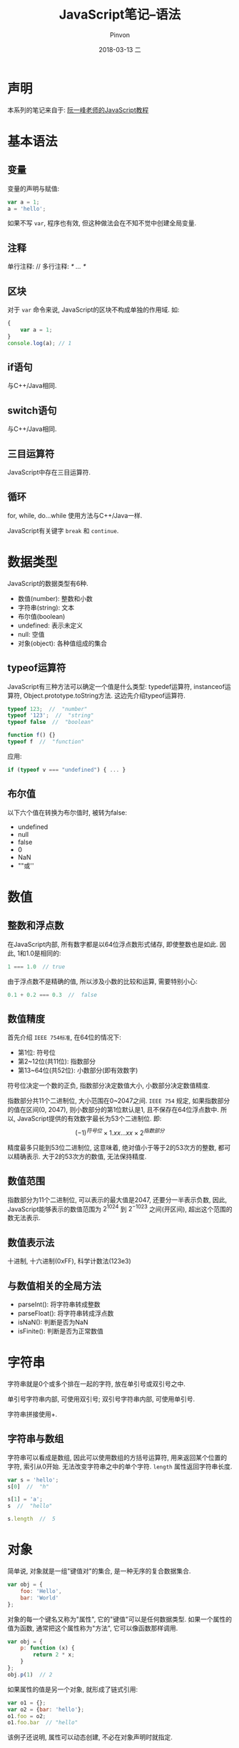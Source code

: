 #+TITLE:       JavaScript笔记--语法
#+AUTHOR:      Pinvon
#+EMAIL:       pinvon@Inspiron
#+DATE:        2018-03-13 二
#+URI:         /blog/%y/%m/%d/javascript笔记--语法
#+KEYWORDS:    <TODO: insert your keywords here>
#+TAGS:        Web
#+LANGUAGE:    en
#+OPTIONS:     H:3 num:nil toc:t \n:nil ::t |:t ^:nil -:nil f:t *:t <:t
#+DESCRIPTION: <TODO: insert your description here>

* 声明

本系列的笔记来自于: [[http://javascript.ruanyifeng.com/introduction/intro.html][阮一峰老师的JavaScript教程]]

* 基本语法

** 变量

变量的声明与赋值:
#+BEGIN_SRC JavaScript
var a = 1;
a = 'hello';
#+END_SRC
如果不写 =var=, 程序也有效, 但这种做法会在不知不觉中创建全局变量.

** 注释

单行注释: //
多行注释: /* ...  */

** 区块

对于 =var= 命令来说, JavaScript的区块不构成单独的作用域. 如:
#+BEGIN_SRC JavaScript
{
	var a = 1;
}
console.log(a); // 1
#+END_SRC

** if语句

与C++/Java相同.

** switch语句

与C++/Java相同.

** 三目运算符

JavaScript中存在三目运算符.

** 循环

for, while, do...while 使用方法与C++/Java一样.

JavaScript有关键字 =break= 和 =continue=.

* 数据类型

JavaScript的数据类型有6种.
- 数值(number): 整数和小数
- 字符串(string): 文本
- 布尔值(boolean)
- undefined: 表示未定义
- null: 空值
- 对象(object): 各种值组成的集合

** typeof运算符

JavaScript有三种方法可以确定一个值是什么类型: typedef运算符, instanceof运算符, Object.prototype.toString方法. 这边先介绍typeof运算符.
#+BEGIN_SRC JavaScript
typeof 123;  //  "number"
typeof '123';  //  "string"
typeof false  //  "boolean"

function f() {}
typeof f  //  "function"
#+END_SRC

应用:
#+BEGIN_SRC JavaScript
if (typeof v === "undefined") { ... }
#+END_SRC

** 布尔值

以下六个值在转换为布尔值时, 被转为false:
- undefined
- null
- false
- 0
- NaN
- ""或''

* 数值

** 整数和浮点数

在JavaScript内部, 所有数字都是以64位浮点数形式储存, 即使整数也是如此. 因此, 1和1.0是相同的:
#+BEGIN_SRC JavaScript
1 === 1.0  // true
#+END_SRC

由于浮点数不是精确的值, 所以涉及小数的比较和运算, 需要特别小心:
#+BEGIN_SRC JavaScript
0.1 + 0.2 === 0.3  //  false
#+END_SRC

** 数值精度

首先介绍 =IEEE 754标准=, 在64位的情况下:
- 第1位: 符号位
- 第2~12位(共11位): 指数部分
- 第13~64位(共52位): 小数部分(即有效数字)
符号位决定一个数的正负, 指数部分决定数值大小, 小数部分决定数值精度.

指数部分共11个二进制位, 大小范围在0~2047之间. =IEEE 754= 规定, 如果指数部分的值在区间(0, 2047), 则小数部分的第1位默认是1, 且不保存在64位浮点数中. 所以, JavaScript提供的有效数字最长为53个二进制位. 即:
$$(-1)^{符号位} \times 1.xx...xx \times 2^{指数部分}$$

精度最多只能到53位二进制位, 这意味着, 绝对值小于等于2的53次方的整数, 都可以精确表示. 大于2的53次方的数值, 无法保持精度.

** 数值范围

指数部分为11个二进制位, 可以表示的最大值是2047, 还要分一半表示负数, 因此, JavaScript能够表示的数值范围为 $2^{1024}$ 到 $2^{-1023}$ 之间(开区间), 超出这个范围的数无法表示.

** 数值表示法

十进制, 十六进制(0xFF), 科学计数法(123e3)

** 与数值相关的全局方法

- parseInt(): 将字符串转成整数
- parseFloat(): 将字符串转成浮点数
- isNaN(): 判断是否为NaN
- isFinite(): 判断是否为正常数值
* 字符串

字符串就是0个或多个排在一起的字符, 放在单引号或双引号之中.

单引号字符串内部, 可使用双引号; 双引号字符串内部, 可使用单引号.

字符串拼接使用+.

** 字符串与数组

字符串可以看成是数组, 因此可以使用数组的方括号运算符, 用来返回某个位置的字符, 索引从0开始. 无法改变字符串之中的单个字符. =length= 属性返回字符串长度.
#+BEGIN_SRC JavaScript
var s = 'hello';
s[0]  //  "h"

s[1] = 'a';
s  //  "hello"

s.length  //  5
#+END_SRC

* 对象

简单说, 对象就是一组"键值对"的集合, 是一种无序的复合数据集合.
#+BEGIN_SRC JavaScript
var obj = {
	foo: 'Hello',
	bar: 'World'
};
#+END_SRC

对象的每一个键名又称为"属性", 它的"键值"可以是任何数据类型. 如果一个属性的值为函数, 通常把这个属性称为"方法", 它可以像函数那样调用.
#+BEGIN_SRC JavaScript
var obj = {
	p: function (x) {
		return 2 * x;
	}
};
obj.p(1)  // 2
#+END_SRC

如果属性的值是另一个对象, 就形成了链式引用:
#+BEGIN_SRC JavaScript
var o1 = {};
var o2 = {bar: 'hello'};
o1.foo = o2;
o1.foo.bar  // "hello"
#+END_SRC
该例子还说明, 属性可以动态创建, 不必在对象声明时就指定.

** 对象的引用

如果把一个变量赋值为一个对象, 则它们都是这个对象的引用, 指向同一个内存地址, 修改其中一个变量, 会影响到其他所有变量. 如果把该变量又赋值为另一个值, 不会对原有对象造成影响.

** 属性的操作

*** 读取属性

两种方法, 点运算符, 或方括号运算符.
#+BEGIN_SRC JavaScript
var obj = {
	p: 'Hello World'
};
obj.p
obj['p']
#+END_SRC
注意: 属性名必须放在引号中间.

*** 属性的赋值
#+BEGIN_SRC JavaScript
var obj = {};
obj.foo = 'Hello';
obj['bar'] = 'World';
#+END_SRC

*** 查看所有属性

Object.keys(obj);

*** delete命令

delete obj.p

*** in运算符

用于检查对象是否包含某个属性.

*** for ... in 循环

用来遍历一个对象的全部属性. 但有些属性是不可遍历的, 如toString在对象创建之初就存在, 但是不可遍历.

* 数组

数组是按次序排列的一组值, 下标从0开始. 数组的赋值方法:
#+BEGIN_SRC JavaScript
// 法1
var arr = ['a', 'b', 'c'];

// 法2
var arr = [];
arr[0] = 'a';
#+END_SRC

任何类型的数据都可以放入数组:
#+BEGIN_SRC JavaScript
var arr = [
	{a: 1},
	[1, 2, 3],
	function () { return true; }
];
#+END_SRC

** 数组的本质

数组本质上是一种特殊的对象. =typeof= 运算符会返回数组的类型是 =object=. 数组的特殊性在于, 它的键名(属性)是按次序排列的一组整数(0, 1, 2, ...). 如:
#+BEGIN_SRC JavaScript
var arr = ['a', 'b', 'c'];
Object.keys(arr)  // ["0", "1", "2"]
#+END_SRC
=Object.keys()= 返回数组的所有键名.

JavaScript规定, 对象的键名一律为字符串, 所以, 数组的键名其实也是字符串, 之所以可以用数值读取, 是因为非字符串的键名会被转为字符串.

对象读取成员有两种方法: 点结构(object.key)和方括号结构(object[key]). 但是, 对于数值的键名, 不能使用点结构:
#+BEGIN_SRC JavaScript
var arr = [1, 2, 3];
arr.0  // SyntaxError
#+END_SRC

** length属性

数组的 =length= 属性, 返回数组的成员数量.

数组的 =length= 属性是动态可变的, 如果你想清空一个数组, 就把 =length= 属性设为0.

有一点需要注意, 数组的 =length= 属性是键名最大的数字加1, 这就需要数组的键名是整数. 如果我们把数组的键名改成字符串或小数, 则 =length= 属性保持不变:
#+BEGIN_SRC JavaScript
var arr = [];

arr['p'] = 'abc';
a.length  // 0

a[2.1] = 'abc';
a.length  // 0
#+END_SRC

使用 =delete= 命令删除一个数组成员, 会形成空位, 不影响 =length= 的值:
#+BEGIN_SRC JavaScript
var a = [1, 2, 3];
delete a[1];
a[1]  // undefined
a.length  // 3
#+END_SRC

** 遍历数组

遍历数组的键名, 使用: in

遍历数组的值, 使用: for ... in(不推荐), while, for, forEach

* 函数

** 函数声明

声明函数有三种方法.

*** function命令

#+BEGIN_SRC JavaScript
function print (s) {
	console.log(s);
}
#+END_SRC

*** 函数表达式

#+BEGIN_SRC JavaScript
var print = function (s) {
	console.log(s);
};
print(1)
#+END_SRC
注意, 这种写法在函数表达式后面有分号结尾.

也可以在采用函数表达式声明函数时, =function= 命令后面带上函数名. 但是这个函数名只在函数内部有效, 在函数外部无效. 建议加上函数名, 因为这样可以在程序出错时, 通过函数调用栈定位.
#+BEGIN_SRC JavaScript
var print = function x () {
	console.log(typeof x);
};
print()
#+END_SRC

*** Function构造函数

#+BEGIN_SRC JavaScript
var add = new Function (
	'x',
	'y',
	'return x + y'
);
//  等同于
function add (x, y) {
	return x + y;
}
#+END_SRC
不推荐这种方法.

** 函数的重复声明

后面的声明会覆盖前面的声明.

** 函数作为参数

#+BEGIN_SRC JavaScript
function add(x, y) {
	return x + y;
}
function a(op) {
	return op;
}
a(add)(1, 1)  // 2
#+END_SRC

** 函数的属性和方法

- name: 返回函数的名字  (f1.name)
- length: 返回参数个数  (f1.length)
- toString(): 返回函数内部代码  (f1.toString())

** 参数

如果在定义时提供了两个参数, 而调用时使用了更多或更少参数, 都不会报错.

*** 参数的传递方式

如果参数是原始数据类型(数值, 字符串, 布尔值), 则采用值传递, 这意味着, 在函数体内修改参数值, 不会影响到函数外部.
#+BEGIN_SRC JavaScript
var p = 2;
function f(p) {
	p = 3;
}
f(p);
p  // 2
#+END_SRC

如果参数是复合类型的值(数组, 对象, 其他函数), 则采用地址传递, 也就是说, 传入函数的原始值的地址, 因此, 在函数内部修改参数, 会影响到原始值.
#+BEGIN_SRC JavaScript
var obj = { p:1 };
function f(o) { o.p = 2; }
f(obj);
obj.p  // 2
#+END_SRC

注意, 如果函数内部修改的, 是不参数对象的某个属性, 而是替换掉整个参数, 则不会影响到原始值.
#+BEGIN_SRC JavaScript
var obj = [1, 2, 3];
function f(o) { o = [2, 3, 4]; }
f(obj);
obj  // [1, 2, 3]
#+END_SRC
解析: 形式参数 =o= 的值一开始是参数 =obj= 的地址, 重新对 =o= 赋值, 会导致 =o= 指向另一个地址, 保存在原地址上的值当然不受影响.

*** arguments对象(可变参数个数)

=arguments= 对象包含了函数运行时的所有参数. 使用方法: =arguments[index]=.

#+BEGIN_SRC JavaScript
function f() {
	return arguments.length;
}
f(1, 2, 3)  // 3
f(1)  // 1
#+END_SRC

** 闭包

闭包的由来: 由于变量存在作用域, 所以函数内部可以直接读取全局变量, 而函数外部无法读取函数内部声明的变量. 要想在函数外部获得函数内部的局部变量, 正常情况下是办不到的, 但可以变通方法.
#+BEGIN_SRC JavaScript
function f1() {
	var n = 999;
	function f2() {
		console.log(n);
	}
	return f2;
}

var result = f1();
result();  // 999
#+END_SRC

在上面的代码中, 函数 =f1= 的返回值就是函数 =f2=, 由于 =f2= 可以读取 =f1= 的内部变量, 所以就可以在外部获得 =f1= 的内部变量了.

闭包就是函数 =f2=, 即能够读取其他函数内部变量的函数. 在本质上, 闭包是把函数内部和外部连接起来的一座桥梁.

闭包的最大用处有两个, 一是可读取函数内部的变量, 二是让这些变量始终保持在内存中, 即闭包可以使它诞生环境一直存在. 如:
#+BEGIN_SRC JavaScript
function createIncrementor(start) {
	return function() {
		return start++;
	};
}

var inc = createIncrementor(5);

inc()  // 5
inc()  // 6
inc()  // 7
#+END_SRC
通过闭包, =start= 的状态被保留了, 每一次调用都是在上一次调用的基础上进行计算.

因为 =inc= 始终在内存中, 而 =inc= 的存在依赖于 =createIncrementor=, 因此也始终在内存中, 不会在调用结束后, 被垃圾回收机制回收.

* 数据类型转换

** 强制转换

- Number(): 强制转换为数值, 比 =parseInt()= 严格
- String(): 将任意类型的值转化成字符串
- Boolean(): 将任意类型的值转化为布尔值

* 错误处理机制

** Error实例对象

JavaScript解析或运行时, 一旦发生错误, 引擎就会抛出一个错误对象. JavaScript原生提供Error构造函数, 所有抛出的错误都是这个构造函数的实例.
#+BEGIN_SRC JavaScript
var err = new Error('出错了');
err.message  //  "出错了"
#+END_SRC
抛出Error实例对象后, 整个程序就中断在发生错误的地方, 不再往下执行.

** 原生错误类型

- SyntaxError: 解析代码时发生的语法错误
- ReferenceError: 引用一个不存在的变量时发生的错误
- RangeError: 一个值超出有效范围时发生的错误
- TypeError: 变量或参数不是预期类型时发生的错误
- URIError: URI相关函数的参数不正确时抛出的错误
- EvalError: eval函数没有被正确执行时抛出的错误

** 自定义错误

#+BEGIN_SRC JavaSript
function UserError(message) {
	this.message = message || '默认信息';
	this.name = 'UserError';
}
UserError.prototype = new Error();  //  继承自Error对象
UserError.prototype.constructor = UserError;

// 用法
new UserError('这是自定义的错误');
#+END_SRC

** throw语句

=throw= 的作用是手动中断程序执行, 抛出一个错误.
#+BEGIN_SRC JavaScript
if(x < 0) {
	throw new Error('x 必须为正数');
}
#+END_SRC
对于JavaScript引擎来说, 遇到 =throw= 语句, 程序就中止了.

** try ... catch 结构

=try ... catch= 结构允许对错误进行处理, 选择是否往下执行.
#+BEGIN_SRC JavaScript
try {
	throw "出错了";
} catch(e) {
	console.log(111);
}
console.log(222);
#+END_SRC
=try= 代码块抛出的错误, 如果被 =catch= 代码块捕获后, 程序就会继续向下执行.

可以捕获不同类型的错误:
#+BEGIN_SRC JavaScript
try {
	foo.bar();
} catch(e) {
	if(e instanceof EvalError) {
		console.log(e.name + ":" + e.message);
	} else if(e instanceof RangeError) {
		console.log(e.name + ":" + e.message);
	}
	// ...
}
#+END_SRC

** finally 代码块

=try ... catch= 结构允许在最后添加一个 =finally= 代码块, 表示不管是否出现错误, 都必须在最后运行的语句, 即使在 =try= 代码块中有 =return= 语句, 也还会去执行 =finally=.
